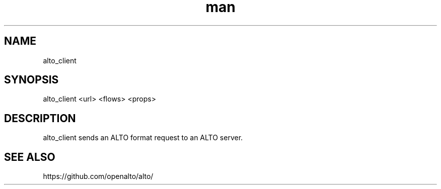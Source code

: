 .\" Manpage for alto_client.
.\" Contact hack@jensen-zhang.site to correct errors or typos.
.TH man 1 "12 Nov 2022" "1.0" "alto_client man page"
.SH NAME
alto_client
.SH SYNOPSIS
alto_client <url> <flows> <props>
.SH DESCRIPTION
alto_client sends an ALTO format request to an ALTO server.
.SH SEE ALSO
https://github.com/openalto/alto/
